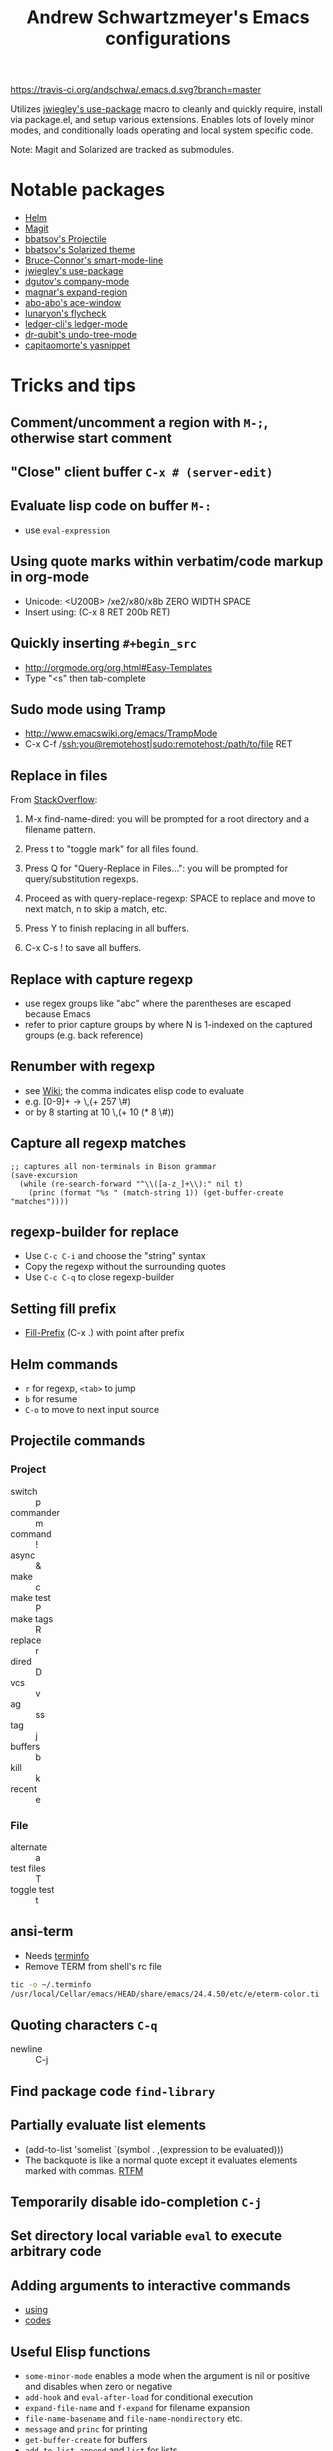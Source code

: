 #+TITLE: Andrew Schwartzmeyer's Emacs configurations
[[https://travis-ci.org/andschwa/.emacs.d][https://travis-ci.org/andschwa/.emacs.d.svg?branch=master]]

Utilizes [[https://github.com/jwiegley/use-package][jwiegley's use-package]] macro to cleanly and quickly require,
install via package.el, and setup various extensions. Enables lots of
lovely minor modes, and conditionally loads operating and local system
specific code.

Note: Magit and Solarized are tracked as submodules.

* Notable packages
- [[https://github.com/emacs-helm/helm/][Helm]]
- [[https://github.com/magit/magit][Magit]]
- [[https://github.com/bbatsov/projectile][bbatsov's Projectile]]
- [[https://github.com/bbatsov/solarized-emacs/][bbatsov's Solarized theme]]
- [[https://github.com/Bruce-Connor/smart-mode-line/][Bruce-Connor's smart-mode-line]]
- [[https://github.com/jwiegley/use-package][jwiegley's use-package]]
- [[https://company-mode.github.io/][dgutov's company-mode]]
- [[https://github.com/magnars/expand-region.el][magnar's expand-region]]
- [[https://github.com/abo-abo/ace-window][abo-abo's ace-window]]
- [[https://github.com/flycheck/flycheck][lunaryon's flycheck]]
- [[http://www.ledger-cli.org/3.0/doc/ledger-mode.html][ledger-cli's ledger-mode]]
- [[http://www.dr-qubit.org/emacs.php#undo-tree][dr-qubit's undo-tree-mode]]
- [[https://github.com/capitaomorte/yasnippet][capitaomorte's yasnippet]]
* Tricks and tips
** Comment/uncomment a region with =M-;=, otherwise start comment
** "Close" client buffer =C-x # (server-edit)=
** Evaluate lisp code on buffer =M-:=
- use =eval-expression=
** Using quote marks within verbatim/code markup in org-mode
- Unicode: <U200B> /xe2/x80/x8b ZERO WIDTH SPACE
- Insert using: (C-x 8 RET 200b RET)
** Quickly inserting =#+begin_src=
- http://orgmode.org/org.html#Easy-Templates
- Type "<s" then tab-complete
** Sudo mode using Tramp
- http://www.emacswiki.org/emacs/TrampMode
- C-x C-f /ssh:you@remotehost|sudo:remotehost:/path/to/file RET
** Replace in files
From [[https://stackoverflow.com/a/271136][StackOverflow]]:

1. M-x find-name-dired: you will be prompted for a root directory and
   a filename pattern.

2. Press t to "toggle mark" for all files found.

3. Press Q for "Query-Replace in Files...": you will be prompted for
   query/substitution regexps.

4. Proceed as with query-replace-regexp: SPACE to replace and move to
   next match, n to skip a match, etc.

5. Press Y to finish replacing in all buffers.

6. C-x C-s ! to save all buffers.

** Replace with capture regexp
- use regex groups like "ab\(c\)" where the parentheses are escaped
  because Emacs
- refer to prior capture groups by \N where N is 1-indexed on the
  captured groups (e.g. back reference)
** Renumber with regexp
- see [[http://www.emacswiki.org/emacs/RenumberList][Wiki]]; the comma indicates elisp code to evaluate
- e.g. [0-9]+ -> \,(+ 257 \#)
- or by 8 starting at 10 \,(+ 10 (* 8 \#))
** Capture all regexp matches
#+begin_src elisp
  ;; captures all non-terminals in Bison grammar
  (save-excursion
    (while (re-search-forward "^\\([a-z_]+\\):" nil t)
      (princ (format "%s " (match-string 1)) (get-buffer-create "matches"))))
#+end_src
** regexp-builder for replace
- Use =C-c C-i= and choose the "string" syntax
- Copy the regexp without the surrounding quotes
- Use =C-c C-q= to close regexp-builder
** Setting fill prefix
- [[https://www.gnu.org/software/emacs/manual/html_node/emacs/Fill-Prefix.html][Fill-Prefix]] (C-x .) with point after prefix
** Helm commands
- =r= for regexp, =<tab>= to jump
- =b= for resume
- =C-o= to move to next input source
** Projectile commands
*** Project
- switch :: p
- commander :: m
- command :: !
- async :: &
- make :: c
- make test :: P
- make tags :: R
- replace :: r
- dired :: D
- vcs :: v
- ag :: ss
- tag :: j
- buffers :: b
- kill :: k
- recent :: e
*** File
- alternate :: a
- test files :: T
- toggle test :: t
** ansi-term
- Needs [[https://stackoverflow.com/a/8920373][terminfo]]
- Remove TERM from shell's rc file
#+begin_src sh
tic -o ~/.terminfo
/usr/local/Cellar/emacs/HEAD/share/emacs/24.4.50/etc/e/eterm-color.ti
#+end_src

** Quoting characters =C-q=
- newline :: C-j
** Find package code =find-library=
** Partially evaluate list elements
- (add-to-list 'somelist `(symbol . ,(expression to be evaluated)))
- The backquote is like a normal quote except it evaluates elements
  marked with
  commas. [[https://www.gnu.org/software/emacs/manual/html_node/elisp/Backquote.html][RTFM]]
** Temporarily disable ido-completion =C-j=
** Set directory local variable =eval= to execute arbitrary code
** Adding arguments to interactive commands
- [[https://www.gnu.org/software/emacs/manual/html_node/elisp/Using-Interactive.html#Using-Interactive][using]]
- [[https://www.gnu.org/software/emacs/manual/html_node/elisp/Interactive-Codes.html#Interactive-Codes][codes]]
** Useful Elisp functions
- =some-minor-mode= enables a mode when the argument is nil or
  positive and disables when zero or negative
- =add-hook= and =eval-after-load= for conditional execution
- =expand-file-name= and =f-expand= for filename expansion
- =file-name-basename= and =file-name-nondirectory= etc.
- =message= and =princ= for printing
- =get-buffer-create= for buffers
- =add-to-list=, =append= and =list= for lists
- =concat= and =format= for strings
- =getenv=, =setenv=, =compilation-environment= for env
- =executable-find= for binaries
- =ielm= Inferior Elisp REPL
- =cadr= for last item, as in, =(car (cdr foo))=
- =nth= and =elt=
** View Lossage
Use =M-x view-lossage= to see the most recent 300 keystrokes, per
[[http://emacsredux.com/blog/2014/12/23/lossage/][Emacs Redux]]
* Compiling Emacs from source
** Update
#+BEGIN_SRC sh
  git checkout emacs-24 && git pull
#+END_SRC
** Prepare
See =INSTALL.REPO=
#+BEGIN_SRC sh
  make distclean
#+END_SRC
** Configure
*** OS X
#+BEGIN_SRC sh
  ./configure --prefix=$HOME --without-all --with-ns --without-x --with-toolkit-scroll-bars
#+END_SRC
Optional =--with-sound --with-gnutls --with-zlib --without-compress-install=
** Build
#+BEGIN_SRC sh
  make boostrap
  make install
#+END_SRC
** Artifacts
*** OS X
nextstep/Emacs.app
** Redownload packages
#+BEGIN_SRC sh
  rm -rf ~/.emacs.d/elpa
#+END_SRC
* Deprecated configurations
** ERC
#+begin_src elisp
  ;; erc
  (setq irc-freenode-pass "password"
        erc-prompt-for-nickserv-password nil
        erc-nickserv-passwords `((freenode (("username" . ,irc-freenode-pass))))
        erc-notify-list '("friend")
        erc-autojoin-channels-alist '(("freenode.net" "#emacs")))

  (defun erc-freenode ()
    (interactive)
    (erc-tls :server "chat.freenode.net" :port 7000 :nick "user" :password irc-freenode-pass :full-name "Me"))

#+end_src
** Jabber
#+begin_src elisp
  ;; jabber
  (use-package jabber
    :config (setq jabber-account-list
                  '(("user@server.com"
                     (:password . "password")
                     (:network-server . "server.com")
                     (:port . 5222)
                     (:connection-type . starttls))))
    :bind ("C-x j" . jabber-connect-all))
#+end_src
** ZNC
#+begin_src elisp
  ;; irc
  (use-package znc
    :init (customize-set-variable
           'znc-servers
           (quote
            (("server.com" 7000 t
              ((server "user" "password"))))))
    :bind ("C-c e s" . znc-all))

#+end_src
